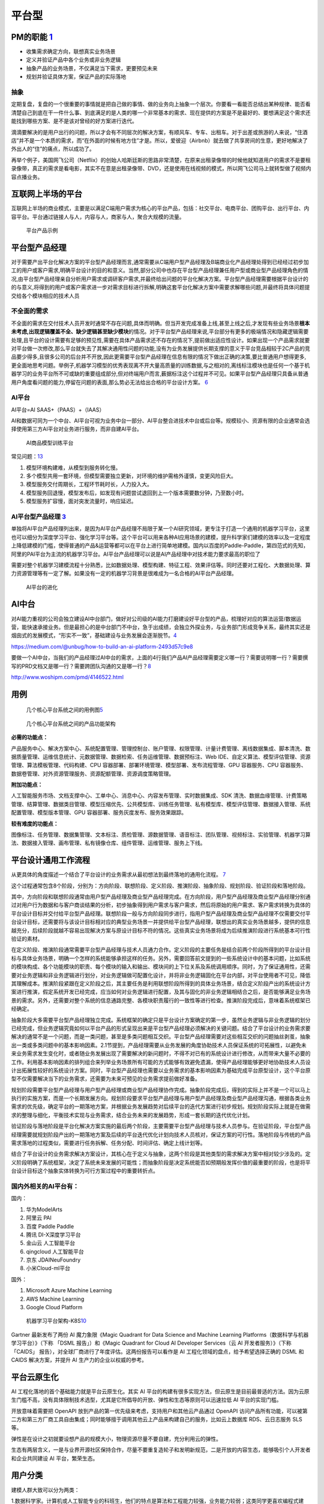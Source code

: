 
平台型
======

PM的职能 `1 <https://www.iamxiarui.com/?p=1369>`__
--------------------------------------------------

-  收集需求确定方向，联想真实业务场景
-  定义并验证产品中各个业务或非业务逻辑
-  抽象产品的业务场景，不仅满足当下需求，更要预见未来
-  规划并验证具体方案，保证产品的实际落地

抽象
~~~~

定期复盘，复盘的一个很重要的事情就是把自己做的事情、做的业务向上抽象一个层次。你要看一看能否总结出某种规律、能否看清楚自己到底在干一件什么事、到底满足的是人类的哪一个非常基本的需求、现在提供的方案是不是最好的、要想满足这个需求还能找到哪些方案、是不是该对曾经的好方案进行迭代。

滴滴要解决的是用户出行的问题，所以才会有不同层次的解决方案，有顺风车、专车、出租车。对于出差或旅游的人来说，“住酒店”并不是一个本质的需求，而“在外面的时候有地方住”才是。所以，爱彼迎（Airbnb）就去做了共享房间的生意，更好地解决了外出人的“住”的痛点，所以成功了。

再举个例子，美国网飞公司（Netflix）的创始人哈斯廷斯的思路非常清楚，在原来出租录像带的时候他就知道用户的需求不是要租录像带，真正的需求是看电影，其实不在意是出租录像带、DVD，还是使用在线视频的模式，所以网飞公司马上就转型做了视频内容点播业务。

互联网上半场的平台
------------------

互联网上半场的商业模式，主要是以满足C端用户需求为核心的平台产品，包括：社交平台、电商平台、团购平台、出行平台、内容平台。平台通过链接人与人，内容与人，商家与人，聚合大规模的流量。

.. figure:: ../img/now_platform.png

   平台产品示例

平台型产品经理
--------------

对于需要产出平台化解决方案的平台型产品经理而言,通常需要从C端用户型产品经理及B端商业化产品经理处得到已经经过初步加工的用户或客户需求,明确平台设计的目的和意义。当然,部分公司中也存在平台型产品经理兼任用户型或商业型产品经理角色的情况,由平台型产品经理亲自分析用户需求或调研客户需求,并最终给出问题的平台化解决方案。平台型产品经理需要根据平台设计的的与意义,将得到的用户或客户需求进一步对需求目标进行拆解,明确这套平台化解决方案中需要求解哪些问题,并最终将具体问题提交给各个模块相应的技术人员

不全面的需求
~~~~~~~~~~~~

不全面的需求在交付技术人员开发时通常不存在问题,具体而明确。但当开发完成准备上线,甚至上线之后,才发现有些业务场景\ **根本未考虑,出现逻辑覆盖不全、缺少逻辑甚至缺少模块**\ 的情况。对于平台型产品经理来说,平台部分有更多的极端情况和隐藏逻辑需要处理,且平台的设计需要有足够的预见性,需要在具体产品需求还不存在的情况下,提前做出适应性设计。如果出现一个产品需求就要对平台做一次修改,那么平台就失去了其解决通用性问题的功能,没有为业务发展提供长期支撑的意义于平台竞品相较于2C产品的竞品要少得多,且很多公司的后台并不开放,因此更需要平台型产品经理在信息有限的情况下做出正确的决策,要比普通用户想得更多,更全面地思考问题。举例子,机器学习模型的优秀表现离不开大量高质量的训练数据,与之相对的,离线标注模块也是任何一个基于机器学习的业务平台所不可或缺的重要组成部分,但对终端用户而言,薮据标注这个过程并不可见。如果平台型产品经理只具备从普通用户角度看问题的能力,停留在问题的表面,那么势必无法给出合格的平台设计方案。
`6 <https://cread.jd.com/read/startRead.action?bookId=30457741&readType=1>`__

AI平台
~~~~~~

AI平台=AI SAAS+（PAAS）+（IAAS）

AI和数据可同为一个中台、AI平台可视为业务中台一部分、AI平台整合进技术中台或后台等。规模较小、资源有限的企业通常会选择使用第三方AI平台对业务进行服务，而非自建AI平台。

.. figure:: ../img/AI_train_platform.png

   AI商品模型训练平台

常见问题：\ `13 <http://www.cet.com.cn/wzsy/cyzx/2741907.shtml>`__

1. 模型环境构建难，从模型到服务转化慢。
2. 多个模型共用一套环境，但模型需要独立更新，对环境的维护需格外谨慎，变更风险巨大。
3. 模型服务交付周期长，工程环节耗时长，人力投入大。
4. 模型服务回退慢，模型发布后，如发现有问题尝试退回到上一个版本需要数分钟，乃至数小时。
5. 模型服务扩容慢，面对突发流量时，响应延迟。

AI平台型产品经理 `3 <https://www.zhihu.com/question/57815929>`__
~~~~~~~~~~~~~~~~~~~~~~~~~~~~~~~~~~~~~~~~~~~~~~~~~~~~~~~~~~~~~~~~

单独将AI平台产品经理列出来，是因为AI平台产品经理不局限于某一个AI研究领域，更专注于打造一个通用的机器学习平台，这里也可以细分为深度学习平台、强化学习平台等。这个平台可以用来各种AI应用场景的建模，提升科学家们建模的效率以及一定程度上降低建模的门槛，使得普通的产品&运营等都可以在平台上进行简单地建模。国内以百度的Paddle-Paddle，第四范式的先知，阿里的PAI平台为主流的机器学习平台。AI平台产品经理可以说是AI产品经理中对技术能力要求最高的职位了

需要对整个机器学习建模流程十分熟悉，比如数据处理、模型构建、特征工程、效果评估等。同时还要对工程化、大数据处理、算力资源管理等有一定了解。如果没有一定的机器学习背景是很难成为一名合格的AI平台产品经理。

.. figure:: ../img/AI_platform_upgrade.png

   AI平台的进化

AI中台
------

对AI能力重视的公司会独立建设AI中台部门，做好对公司级的AI能力打磨建设好平台型的产品，梳理好对应的算法运营/数据运营，能快速承接业务。但是最担心的是中台部门不中台，急于出成绩，会独立外探业务，与业务部门形成竞争关系，最终其实还是烟囱式的发展模式，“形实不一致”，基础建设与业务发展会逐渐脱节。\ `4 <https://www.zhihu.com/question/346379206>`__

https://medium.com/@unbug/how-to-build-an-ai-platform-2493d57c9e8

要做一个AI中台，当我们的产品经理过AI中台的需求，上面的4行我们产品AI产品经理需要定义哪一行？需要说明哪一行？需要撰写的PRD文档又是哪一行？需要跨团队沟通的又是哪一行？\ `8 <https://www.shangyexinzhi.com/article/2251387.html>`__

http://www.woshipm.com/pmd/4146522.html

用例
----

.. figure:: ../img/platform_flow_chart.jpg

   几个核心平台系统之间的用例图\ `5 <https://zhuanlan.zhihu.com/p/269732570>`__

.. figure:: ../img/platform_function.jpg

   几个核心平台系统之间的产品功能架构

**必需的功能点：**

产品服务中心、解决方案中心、系统配置管理、管理控制台、账户管理、权限管理、计量计费管理、离线数据集成、脚本清洗、数据质量管理、运维信息统计、元数据管理、数据检索、任务运维管理、数据预标注、Web
IDE、自定义算法、模型评估管理、资源管理、算法模板管理、代码构建、CPU
容器部署、部署环境管理、模型部署、发布流程管理、GPU 容器服务、CPU
容器服务、数据卷管理、对外资源管理服务、资源配额管理、资源调度策略管理。

**附加功能点：**

人工智能服务市场、文档支撑中心、工单中心、消息中心、内容发布管理、实时数据集成、SDK
清洗、数据血缘管理、计费策略管理、结算管理、数据类目管理、模型压缩优先、公共模型库、训练任务管理、私有模型库、模型评估管理、数据接入管理、系统配置管理、模型版本管理、GPU
容器部署、服务灰度发布、服务效果跟踪。

**较有难度的功能点：**

图像标注、任务管理、数据集管理、文本标注、质检管理、源数据管理、语音标注、团队管理、视频标注、实验管理、机器学习算法、数据接入管理、画布管理、私有镜像仓库、组件管理、运维管理、服务上下线。

平台设计通用工作流程
--------------------

从更具体的角度描述一个结合了平台设计的业务需求从最初想法到最终落地的通用化流程。
`7 <http://reader.epubee.com/books/mobile/41/41f170eb06525e985bbddd6eae13589d/text00006.html>`__

这个过程通常包含8个阶段，分别为：方向阶段、联想阶段、定义阶段、推演阶段、抽象阶段、规划阶段、验证阶段和落地阶段。

其中，方向阶段和联想阶段通常由用户型产品经理及商业型产品经理完成。在方向阶段，用户型产品经理及商业型产品经理分别通过对用户行为数据和与客户商谈结果的分析，初步抽象得到用户需求与客户需求，然后将原始的用户需求、客户需求转换为具体的平台设计目标并交付给平台型产品经理。联想阶段一般与方向阶段同步进行，指用户型产品经理及商业型产品经理不仅需要交付平台设计目标，还需要将与该设计目标相对应的典型业务场景一并提供给平台型产品经理，联想出的真实业务场景越多，提供的信息越充分，后续阶段就越不容易出现解决方案与原设计目标不符的情况。这些真实业务场景将成为后续推演阶段进行系统基本可行性验证的素材。

在定义阶段、推演阶段通常需要平台型产品经理与技术人员通力合作。定义阶段的主要任务是结合前两个阶段所得到的平台设计目标与具体业务场景，明确一个怎样的系统能够承担这样的任务。另外，需要回答前文提到的一些系统设计中的基本问题，比如系统的模块构成、各个功能模块的职责、每个模块的输入和输出、模块间的上下位关系及系统调用顺序。同时，为了保证通用性，还需要对业务逻辑和非业务逻辑进行划分，对业务逻辑做可配置化设计，并将非业务逻辑固化在平台内部，对平台使用者不可见，降低其理解成本。推演阶段紧跟在定义阶段之后，其主要任务是利用联想阶段所得到的具体业务场景，结合定义阶段产出的系统设计方案进行推演，假定系统开发已经完成，应当如何对业务逻辑进行配置，及其与固化的非业务逻辑相结合之后，是否能够满足业务场景的需求。另外，还需要对整个系统的信息通路完整、各模块职责履行的一致性等进行检查。推演阶段完成后，意味着系统框架已经确定。

抽象阶段大多需要平台型产品经理独立完成。系统框架的确定只是平台设计方案确定的第一步，虽然业务逻辑与非业务逻辑的划分已经完成，但业务逻辑究竟如何以平台产品的形式呈现出来是平台型产品经理必须解决的关键问题。结合了平台设计的业务需求要解决的通常不是一个问题，而是一类问题，甚至是多类问题相互交织。平台型产品经理需要对这些相互交织的问题抽丝剥茧，抽象出一类或多类问题中的基本影响因素。2.1节提到，产品经理需要从业务发展的角度协助技术人员保证系统的可拓展性，以避免未来业务需求发生变化时，或者随业务发展出现了需要解决的新问题时，不得不对已有的系统设计进行修改，从而带来大量不必要的工作。利用基本影响因素的排列组合来列举业务场景所有可能的方式能够有效避免遗漏，使得产品经理能够更好地协助技术人员设计出拓展性较好的系统设计方案。同时，平台型产品经理也需要以业务需求的基本影响因素为基础完成平台原型设计，这个平台原型不仅需要解决当下的业务需求，还需要为未来可预见的业务需求提前做好准备。

规划阶段需要平台型产品经理与用户型产品经理或商业型产品经理协作完成。抽象阶段完成后，得到的实际上并不是一个可以马上执行的实施方案，而是一个长期发展方向。规划阶段要求平台型产品经理与用户型产品经理及商业型产品经理沟通，根据各类业务需求的优先级，确定平台的一期落地方案，并根据业务发展趋势对后续平台的迭代方案进行初步规划。规划阶段实际上就是在做需求的整理与细化，平衡技术实现与业务需求，结合业务未来的发展趋势，形成一套长期的迭代优化计划。

验证阶段与落地阶段是平台化解决方案实施的最后两个阶段，主要需要平台型产品经理与技术人员参与。在验证阶段，平台型产品经理需要就规划阶段产出的一期落地方案及后续的平台迭代优化计划向技术人员核对，保证方案的可行性。落地阶段与传统的产品需求落地的过程类似，需要进行任务拆解、任务分配、时间评估、确定上线计划等。

结合了平台设计的业务需求解决方案设计，其核心在于定义与抽象，这两个阶段是其他类型的需求解决方案中相对较少涉及的。定义阶段明确了系统框架，决定了系统未来发展的可能性；而抽象阶段是决定系统能否如预期般发挥价值的最重要的阶段，也是将平台设计目标这个抽象实体转换为可行方案过程中的重要转折点。

国内外相关的AI平台有：
~~~~~~~~~~~~~~~~~~~~~~

国内：

1. 华为ModelArts
2. 阿里云 PAI
3. 百度 Paddle Paddle
4. 腾讯 DI-X深度学习平台
5. 金山云 人工智能平台
6. qingcloud 人工智能平台
7. 京东 JDAINeuFoundry
8. 小米Cloud-ml平台

国外：

1. Microsoft Azure Machine Learning
2. AWS Machine Learning
3. Google Cloud Platform

.. figure:: ../img/AI_platform_k8s.png

   机器学习平台架构-K8S\ `10 <https://segmentfault.com/a/1190000019215007>`__

Gartner 最新发布了两份 AI 魔力象限《Magic Quadrant for Data Science and
Machine Learning Platforms（数据科学与机器学习平台）》（下称 「DSML
报告」）和《Magic Quadrant for Cloud AI Developer Services（云 AI
开发者服务）》（下称「CAIDS」
报告），对全球厂商进行了年度评估。这两份报告可以看作是 AI
工程化领域的盘点，给予希望选择正确的 DSML 和 CAIDS 解决方案，并提升 AI
生产力的企业以权威的参考。

平台云原生化
------------

AI 工程化落地的首个基础能力就是平台云原生化。其实 AI
平台的构建有很多实现方法，但云原生是目前最普适的方法。因为云原生门槛不高，没有具体限制技术选型，尤其是它所倡导的开放、弹性和生态等原则可以迅速拉低
AI 平台的实现门槛。

开放意味着需要把 OpenAPI
放到产品的第一优先级来考虑，支持用户和其他云产品通过 OpenAPI
访问产品所有功能，可以被第二方和第三方厂商工具自由集成；同时能够擅于调用其他云上产品来构建自己的服务，比如云上数据库
RDS、云日志服务 SLS 等。

弹性是在设计之初就要设想产品的规模大小，物理资源尽量不要自建，充分利用云的弹性。

生态有两层含义，一是与业界开源社区保持合作，尽量不要重复造轮子和发明新规范，二是开放的内容生态，能够吸引个人开发者和企业共同建设
AI 平台，繁荣生态。

用户分类
--------

建模人群大致可以分为两类：

1.数据科学家。计算机或人工智能专业的科班生，他们的特点是算法和工程能力较强，业务能力较弱；这类同学更喜欢编程式建模，因为编程式建模的自由度可以让他们的专业能力充分发挥出来。

2.行业建模人员。其他领域的同学，如金融领域的同学，他们的特点是对数据和业务的理解深，但对算法和工程的理解浅，这类用户比较排斥编程，更喜欢页面化建模产品，希望产品可以给予他们更多的AI能力的帮助，让其发挥出\ **自身的业务能力**\ 。\ `12 <https://tech.antfin.com/community/articles/98>`__
